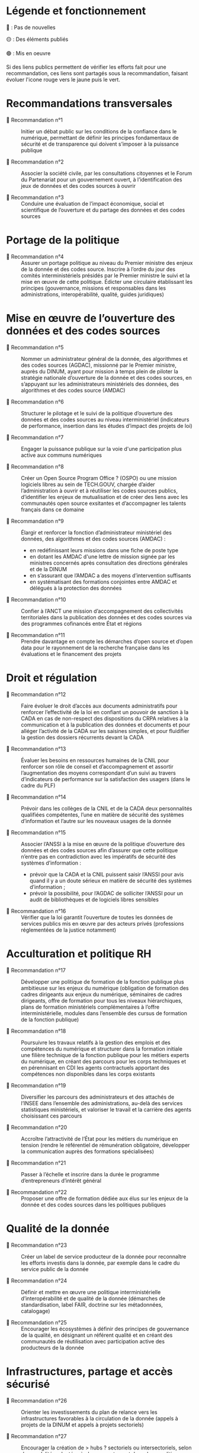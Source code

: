 * Légende et fonctionnement

🔴 : Pas de nouvelles

🟡 : Des éléments publiés

🟢 : Mis en oeuvre

Si des liens publics permettent de vérifier les efforts fait pour une recommandation, ces liens sont partagés sous la recommandation, faisant évoluer l'icone rouge vers le jaune puis le vert.

* Recommandations transversales

- 🔴 Recommandation n°1 :: Initier un débat public sur les conditions de la confiance dans le numérique, permettant de définir les principes fondamentaux de sécurité et de transparence qui doivent s’imposer à la puissance publique

- 🔴 Recommandation n°2 :: Associer la société civile, par les consultations citoyennes et le Forum du Partenariat pour un gouvernement ouvert, à l’identification des jeux de données et des codes sources à ouvrir

- 🔴 Recommandation n°3 :: Conduire une évaluation de l’impact économique, social et scientifique de l’ouverture et du partage des données et des codes sources

* Portage de la politique

- 🔴 Recommandation n°4 :: Assurer un portage politique au niveau du Premier ministre des enjeux de la donnée et des codes source. Inscrire à l’ordre du jour des comités interministériels présidés par le Premier ministre le suivi et la mise en œuvre de cette politique. Édicter une circulaire établissant les principes (gouvernance, missions et responsables dans les administrations, interopérabilité, qualité, guides juridiques)

* Mise en œuvre de l’ouverture des données et des codes sources

- 🔴 Recommandation n°5 :: Nommer un administrateur général de la donnée, des algorithmes et des codes sources (AGDAC), missionné par le Premier ministre, auprès du DINUM, ayant pour mission à temps plein de piloter la stratégie nationale d’ouverture de la donnée et des codes sources, en s’appuyant sur les administrateurs ministériels des données, des algorithmes et des codes source (AMDAC)

- 🔴 Recommandation n°6 :: Structurer le pilotage et le suivi de la politique d’ouverture des données et des codes sources au niveau interministériel (indicateurs de performance, insertion dans les études d’impact des projets de loi)

- 🔴 Recommandation n°7 :: Engager la puissance publique sur la voie d'une participation plus active aux communs numériques

- 🔴 Recommandation n°8 :: Créer un Open Source Program Office ? (OSPO) ou une mission logiciels libres au sein de TECH.GOUV, chargée d’aider l’administration à ouvrir et à réutiliser les codes sources publics, d’identifier les enjeux de mutualisation et de créer des liens avec les communautés open source exsitantes et d’accompagner les talents français dans ce domaine

- 🔴 Recommandation n°9 :: Élargir et renforcer la fonction d’administrateur ministériel des données, des algorithmes et des codes sources (AMDAC) :
  - en redéfinissant leurs missions dans une fiche de poste type
  - en dotant les AMDAC d'une lettre de mission signée par les ministres concernés après consultation des directions générales et de la DINUM
  - en s’assurant que l’AMDAC a des moyens d’intervention suffisants
  - en systématisant des formations conjointes entre AMDAC et délégués à la protection des données

- 🔴 Recommandation n°10 :: Confier à l’ANCT une mission d’accompagnement des collectivités territoriales dans la publication des données et des codes sources via des programmes cofinancés entre État et régions

- 🔴 Recommandation n°11 :: Prendre davantage en compte les démarches d’open source et d’open data pour le rayonnement de la recherche française dans les évaluations et le financement des projets

* Droit et régulation

- 🔴 Recommandation n°12 :: Faire évoluer le droit d’accès aux documents administratifs pour renforcer l’effectivité de la loi en confiant un pouvoir de sanction à la CADA en cas de non-respect des dispositions du CRPA relatives à la communication et à la publication des données et documents et pour alléger l’activité de la CADA sur les saisines simples, et pour fluidifier la gestion des dossiers récurrents devant la CADA

- 🔴 Recommandation n°13 :: Évaluer les besoins en ressources humaines de la CNIL pour renforcer son rôle de conseil et d’accompagnement et assortir l’augmentation des moyens correspondant d’un suivi au travers d’indicateurs de performance sur la satisfaction des usagers (dans le cadre du PLF)

- 🔴 Recommandation n°14 :: Prévoir dans les collèges de la CNIL et de la CADA deux personnalités qualifiées compétentes, l’une en matière de sécurité des systèmes d’information et l’autre sur les nouveaux usages de la donnée

- 🔴 Recommandation n°15 :: Associer l’ANSSI à la mise en œuvre de la politique d’ouverture des données et des codes sources afin d’assurer que cette politique n’entre pas en contradiction avec les impératifs de sécurité des systèmes d’information :
  - prévoir que la CADA et la CNIL puissent saisir l’ANSSI pour avis quand il y a un doute sérieux en matière de sécurité des systèmes d’information ;
  - prévoir la possibilité, pour l’AGDAC de solliciter l’ANSSI pour un audit de bibliothèques et de logiciels libres sensibles

- 🔴 Recommandation n°16 :: Vérifier que la loi garantit l’ouverture de toutes les données de services publics mis en œuvre par des acteurs privés (professions réglementées de la justice notamment)

* Acculturation et politique RH

- 🔴 Recommandation n°17 :: Développer une politique de formation de la fonction publique plus ambitieuse sur les enjeux du numérique (obligation de formation des cadres dirigeants aux enjeux du numérique, séminaires de cadres dirigeants, offre de formation pour tous les niveaux hiérarchiques, plans de formation ministériels complémentaires à l’offre interministérielle, modules dans l’ensemble des cursus de formation de la fonction publique)

- 🔴 Recommandation n°18 :: Poursuivre les travaux relatifs à la gestion des emplois et des compétences du numérique et structurer dans la formation initiale une filière technique de la fonction publique pour les métiers experts du numérique, en créant des parcours pour les corps techniques et en pérennisant en CDI les agents contractuels apportant des compétences non disponibles dans les corps existants

- 🔴 Recommandation n°19 :: Diversifier les parcours des administrateurs et des attachés de l’INSEE dans l’ensemble des administrations, au-delà des services statistiques ministériels, et valoriser le travail et la carrière des agents choisissant ces parcours

- 🔴 Recommandation n°20 :: Accroître l’attractivité de l’État pour les métiers du numérique en tension (rendre le référentiel de rémunération obligatoire, développer la communication auprès des formations spécialisées)

- 🔴 Recommandation n°21 :: Passer à l’échelle et inscrire dans la durée le programme d’entrepreneurs d’intérêt général

- 🔴 Recommandation n°22 :: Proposer une offre de formation dédiée aux élus sur les enjeux de la donnée et des codes sources dans les politiques publiques

* Qualité de la donnée

- 🔴 Recommandation n°23 :: Créer un label de service producteur de la donnée pour reconnaître les efforts investis dans la donnée, par exemple dans le cadre du service public de la donnée

- 🔴 Recommandation n°24 :: Définir et mettre en œuvre une politique interministérielle d’interopérabilité et de qualité de la donnée (démarches de standardisation, label FAIR, doctrine sur les métadonnées, catalogage)

- 🔴 Recommandation n°25 :: Encourager les écosystèmes à définir des principes de gouvernance de la qualité, en désignant un référent qualité et en créant des communautés de réutilisation avec participation active des producteurs de la donnée

* Infrastructures, partage et accès sécurisé

- 🔴 Recommandation n°26 :: Orienter les investissements du plan de relance vers les infrastructures favorables à la circulation de la donnée (appels à projets de la DINUM et appels à projets sectoriels)

- 🔴 Recommandation n°27 :: Encourager la création de > hubs ? sectoriels ou intersectoriels, selon des modalités adaptées à chaque secteur, et dans des conditions assurant leur interopérabilité

- 🔴 Recommandation n°28 :: Créer un dispositif de bac à sable expérimental permettant à la CNIL de déroger aux textes existants pour autoriser la réutilisation de données personnelles dans des jeux d’apprentissage d’algorithmes d’intelligence artificielle, et leur conservation pour une durée plus longue que celle autorisée lors de leur collecte initiale

- 🔴 Recommandation n°29 :: Mettre en œuvre les dispositifs techniques permettant d’utiliser la procédure d’appariement de fichiers sur la base du code statistique non signifiant à des fins de statistique publique et de recherche scientifique et historique

- 🔴 Recommandation n°30 :: Améliorer la prise en charge des demandes des chercheurs, en associant les AMDAC et les SSM (délai de réponse obligatoire, création d’un recours, recours à la consultation du comité du secret statistique à titre facultatif)

* Données d’intérêt général

- 🔴 Recommandation n°31 :: Privilégier une approche incitative et concertée, le recours à d’éventuels dispositifs coercitifs devant être dûment justifié et faire l’objet d’une évaluation préalable

- 🔴 Recommandation n°32 :: Sécuriser le cadre juridique du partage volontaire de données d’intérêt général concernant l’utilisation des données à caractère personnel (par un guide de conformité de la CNIL) et l’application du droit d’accès et de réutilisation applicable aux données du secteur privé reçues par les administrations

- 🔴 Recommandation n°33 :: Encourager les initiatives de portabilité citoyenne des données au service de l’intérêt général, notamment par l’organisation de campagnes de mobilisation citoyenne

* Utilisation par le secteur public de données issues du secteur privé (B2G)

- 🔴 Recommandation n°34 :: Clarifier le régime juridique de la réquisition pour permettre à la puissance publique d’accéder à des données du secteur privé en cas de motif impérieux d’intérêt général et d’urgence

- 🔴 Recommandation n°35 :: Confier au réseau de l’AGDAC et des AMDAC une mission de facilitation et de médiation de l’accès et de l’utilisation des données du secteur privé par le secteur public (B2G), en lien avec la direction générale des entreprises (DGE)

- 🔴 Recommandation n°36 :: Garantir l’effectivité des dispositions relatives aux données d’intérêt général de la loi pour une République numérique qui rencontrent des difficultés d’application :
  - en matière de données détenues par les concessionnaires et délégataires du service public (clausiers types pour les acteurs publics)
  - en matière d’utilisation des données privées à des fins statistiques, étudier l’opportunité d’élargir l’article 19 à certains services fondés sur les données

* Partage de données entre acteurs privés (B2B)

- 🔴 Recommandation n°37 :: Développer le partage de données privées au service d’intérêts partagés (B2B) au sein des comités stratégiques de filières, dans les appels à projets publics (PIA), et en soutenant les initiatives associatives et privées
